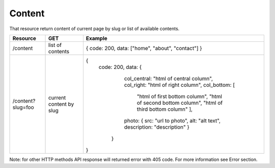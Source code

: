 Content
-------

That resource return content of current page by slug or list of available contents.


+-------------------+-------------------------+---------------------------------------------------+
| Resource          | GET                     | Example                                           |
+===================+=========================+===================================================+
| /content          | list of contents        | { code: 200, data: ["home", "about", "contact"] } |
+-------------------+-------------------------+---------------------------------------------------+
| /content?slug=foo | current content by slug | {                                                 |
|                   |                         |  code: 200,                                       |
|                   |                         |  data: {                                          |
|                   |                         |          col_central: "html of central column",   |
|                   |                         |          col_right: "html of right column",       |
|                   |                         |          col_bottom: [                            | 
|                   |                         |            "html of first bottom column",         |
|                   |                         |            "html of second bottom column",        |
|                   |                         |            "html of third bottom column"          |
|                   |                         |            ],                                     |
|                   |                         |          photo: {                                 | 
|                   |                         |          src: "url to photo",                     |
|                   |                         |          alt: "alt text",                         |
|                   |                         |          description: "description"               |
|                   |                         |          }                                        | 
|                   |                         |        }                                          |
|                   |                         | }                                                 |
+-------------------+-------------------------+---------------------------------------------------+


Note: for other HTTP methods API response will returned error with 405 code. For more information see Error section.




